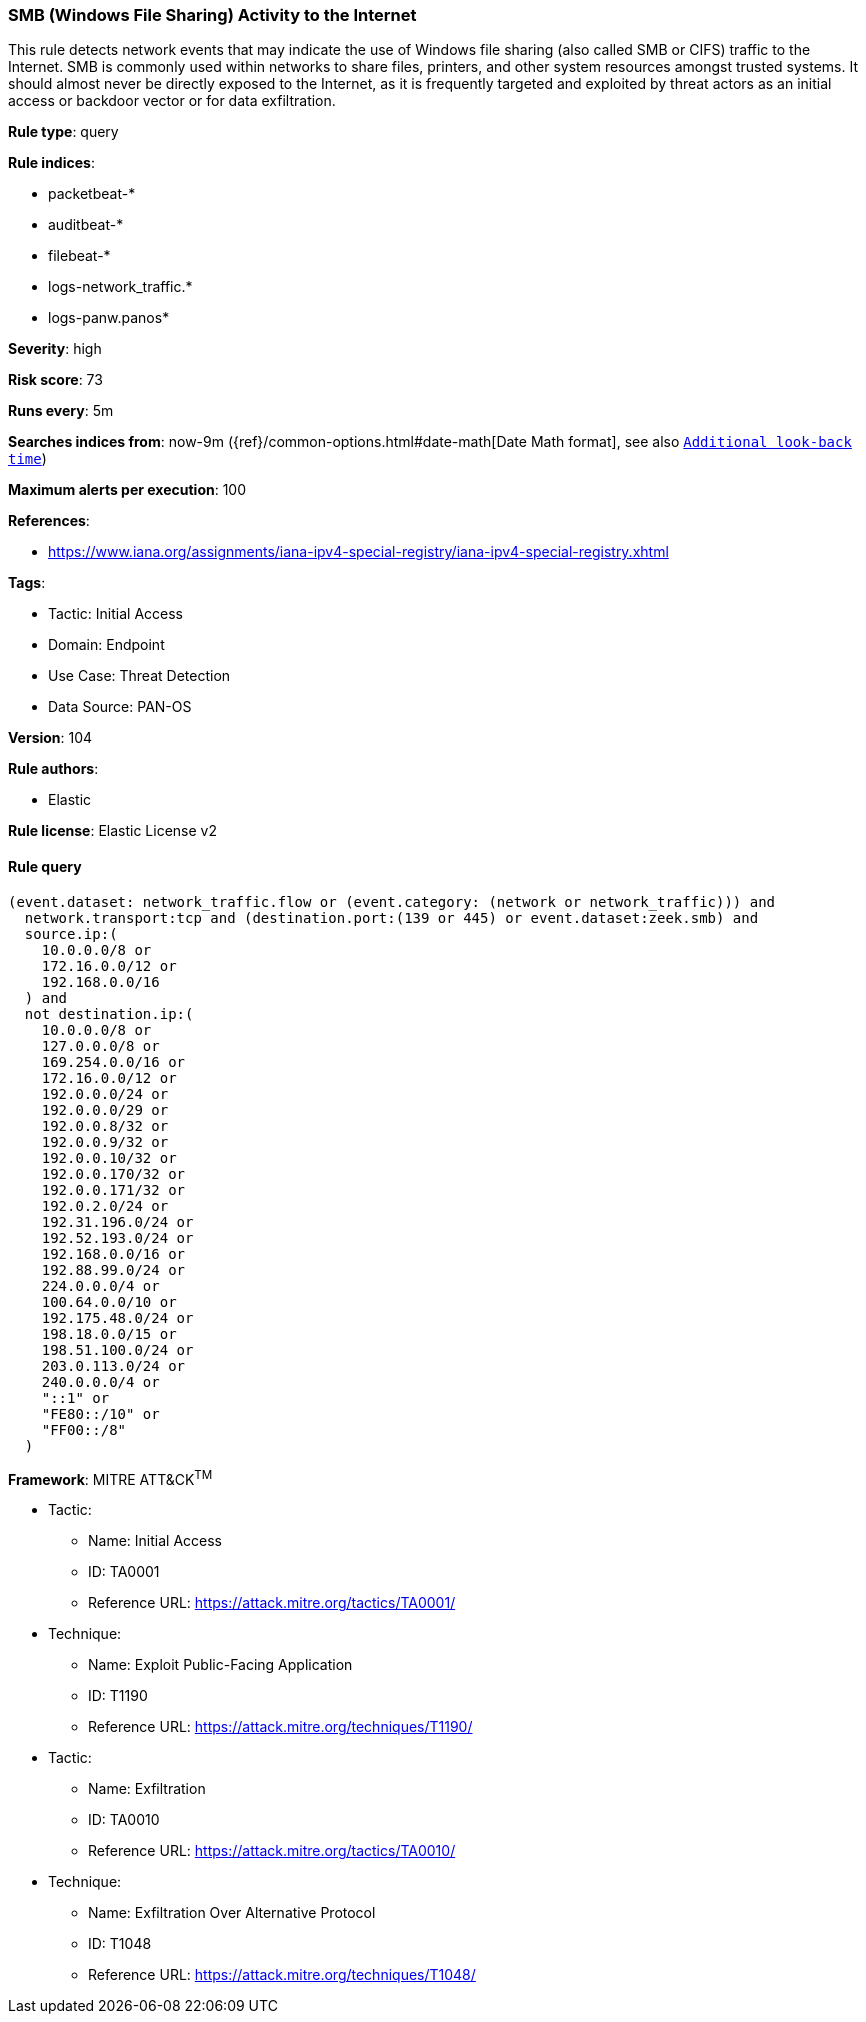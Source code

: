 [[prebuilt-rule-8-15-6-smb-windows-file-sharing-activity-to-the-internet]]
=== SMB (Windows File Sharing) Activity to the Internet

This rule detects network events that may indicate the use of Windows file sharing (also called SMB or CIFS) traffic to the Internet. SMB is commonly used within networks to share files, printers, and other system resources amongst trusted systems. It should almost never be directly exposed to the Internet, as it is frequently targeted and exploited by threat actors as an initial access or backdoor vector or for data exfiltration.

*Rule type*: query

*Rule indices*: 

* packetbeat-*
* auditbeat-*
* filebeat-*
* logs-network_traffic.*
* logs-panw.panos*

*Severity*: high

*Risk score*: 73

*Runs every*: 5m

*Searches indices from*: now-9m ({ref}/common-options.html#date-math[Date Math format], see also <<rule-schedule, `Additional look-back time`>>)

*Maximum alerts per execution*: 100

*References*: 

* https://www.iana.org/assignments/iana-ipv4-special-registry/iana-ipv4-special-registry.xhtml

*Tags*: 

* Tactic: Initial Access
* Domain: Endpoint
* Use Case: Threat Detection
* Data Source: PAN-OS

*Version*: 104

*Rule authors*: 

* Elastic

*Rule license*: Elastic License v2


==== Rule query


[source, js]
----------------------------------
(event.dataset: network_traffic.flow or (event.category: (network or network_traffic))) and
  network.transport:tcp and (destination.port:(139 or 445) or event.dataset:zeek.smb) and
  source.ip:(
    10.0.0.0/8 or
    172.16.0.0/12 or
    192.168.0.0/16
  ) and
  not destination.ip:(
    10.0.0.0/8 or
    127.0.0.0/8 or
    169.254.0.0/16 or
    172.16.0.0/12 or
    192.0.0.0/24 or
    192.0.0.0/29 or
    192.0.0.8/32 or
    192.0.0.9/32 or
    192.0.0.10/32 or
    192.0.0.170/32 or
    192.0.0.171/32 or
    192.0.2.0/24 or
    192.31.196.0/24 or
    192.52.193.0/24 or
    192.168.0.0/16 or
    192.88.99.0/24 or
    224.0.0.0/4 or
    100.64.0.0/10 or
    192.175.48.0/24 or
    198.18.0.0/15 or
    198.51.100.0/24 or
    203.0.113.0/24 or
    240.0.0.0/4 or
    "::1" or
    "FE80::/10" or
    "FF00::/8"
  )

----------------------------------

*Framework*: MITRE ATT&CK^TM^

* Tactic:
** Name: Initial Access
** ID: TA0001
** Reference URL: https://attack.mitre.org/tactics/TA0001/
* Technique:
** Name: Exploit Public-Facing Application
** ID: T1190
** Reference URL: https://attack.mitre.org/techniques/T1190/
* Tactic:
** Name: Exfiltration
** ID: TA0010
** Reference URL: https://attack.mitre.org/tactics/TA0010/
* Technique:
** Name: Exfiltration Over Alternative Protocol
** ID: T1048
** Reference URL: https://attack.mitre.org/techniques/T1048/
